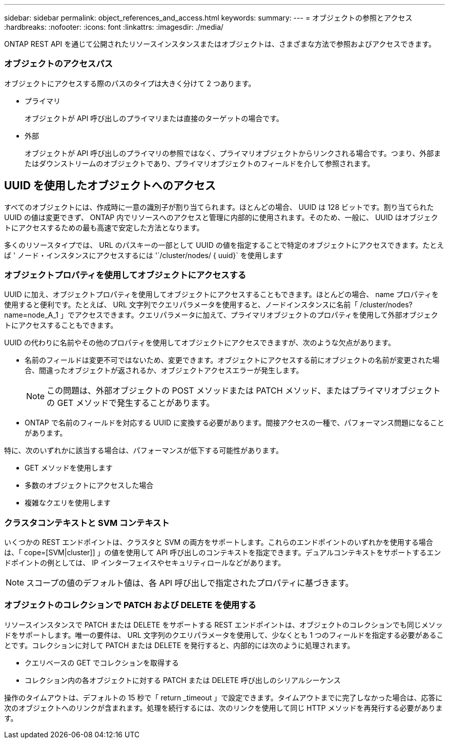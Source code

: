 ---
sidebar: sidebar 
permalink: object_references_and_access.html 
keywords:  
summary:  
---
= オブジェクトの参照とアクセス
:hardbreaks:
:nofooter: 
:icons: font
:linkattrs: 
:imagesdir: ./media/


[role="lead"]
ONTAP REST API を通じて公開されたリソースインスタンスまたはオブジェクトは、さまざまな方法で参照およびアクセスできます。



=== オブジェクトのアクセスパス

オブジェクトにアクセスする際のパスのタイプは大きく分けて 2 つあります。

* プライマリ
+
オブジェクトが API 呼び出しのプライマリまたは直接のターゲットの場合です。

* 外部
+
オブジェクトが API 呼び出しのプライマリの参照ではなく、プライマリオブジェクトからリンクされる場合です。つまり、外部またはダウンストリームのオブジェクトであり、プライマリオブジェクトのフィールドを介して参照されます。





== UUID を使用したオブジェクトへのアクセス

すべてのオブジェクトには、作成時に一意の識別子が割り当てられます。ほとんどの場合、 UUID は 128 ビットです。割り当てられた UUID の値は変更できず、 ONTAP 内でリソースへのアクセスと管理に内部的に使用されます。そのため、一般に、 UUID はオブジェクトにアクセスするための最も高速で安定した方法となります。

多くのリソースタイプでは、 URL のパスキーの一部として UUID の値を指定することで特定のオブジェクトにアクセスできます。たとえば ' ノード・インスタンスにアクセスするには '`/cluster/nodes/ { uuid}` を使用します



=== オブジェクトプロパティを使用してオブジェクトにアクセスする

UUID に加え、オブジェクトプロパティを使用してオブジェクトにアクセスすることもできます。ほとんどの場合、 name プロパティを使用すると便利です。たとえば、 URL 文字列でクエリパラメータを使用すると、ノードインスタンスに名前「 /cluster/nodes?name=node_A_1 」でアクセスできます。クエリパラメータに加えて、プライマリオブジェクトのプロパティを使用して外部オブジェクトにアクセスすることもできます。

UUID の代わりに名前やその他のプロパティを使用してオブジェクトにアクセスできますが、次のような欠点があります。

* 名前のフィールドは変更不可ではないため、変更できます。オブジェクトにアクセスする前にオブジェクトの名前が変更された場合、間違ったオブジェクトが返されるか、オブジェクトアクセスエラーが発生します。
+

NOTE: この問題は、外部オブジェクトの POST メソッドまたは PATCH メソッド、またはプライマリオブジェクトの GET メソッドで発生することがあります。

* ONTAP で名前のフィールドを対応する UUID に変換する必要があります。間接アクセスの一種で、パフォーマンス問題になることがあります。


特に、次のいずれかに該当する場合は、パフォーマンスが低下する可能性があります。

* GET メソッドを使用します
* 多数のオブジェクトにアクセスした場合
* 複雑なクエリを使用します




=== クラスタコンテキストと SVM コンテキスト

いくつかの REST エンドポイントは、クラスタと SVM の両方をサポートします。これらのエンドポイントのいずれかを使用する場合は、「 cope=[SVM|cluster]] 」の値を使用して API 呼び出しのコンテキストを指定できます。デュアルコンテキストをサポートするエンドポイントの例としては、 IP インターフェイスやセキュリティロールなどがあります。


NOTE: スコープの値のデフォルト値は、各 API 呼び出しで指定されたプロパティに基づきます。



=== オブジェクトのコレクションで PATCH および DELETE を使用する

リソースインスタンスで PATCH または DELETE をサポートする REST エンドポイントは、オブジェクトのコレクションでも同じメソッドをサポートします。唯一の要件は、 URL 文字列のクエリパラメータを使用して、少なくとも 1 つのフィールドを指定する必要があることです。コレクションに対して PATCH または DELETE を発行すると、内部的には次のように処理されます。

* クエリベースの GET でコレクションを取得する
* コレクション内の各オブジェクトに対する PATCH または DELETE 呼び出しのシリアルシーケンス


操作のタイムアウトは、デフォルトの 15 秒で「 return _timeout 」で設定できます。タイムアウトまでに完了しなかった場合は、応答に次のオブジェクトへのリンクが含まれます。処理を続行するには、次のリンクを使用して同じ HTTP メソッドを再発行する必要があります。

